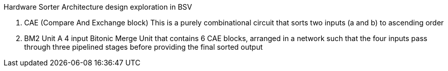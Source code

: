 Hardware Sorter Architecture design exploration in BSV

	 1. CAE (Compare And Exchange block)
       	    This is a purely combinational circuit that sorts two inputs (a and b) to ascending order
	 2. BM2 Unit
       	    A 4 input Bitonic Merge Unit that contains 6 CAE blocks, arranged in a network such that the four inputs pass through three pipelined stages before providing the final sorted output